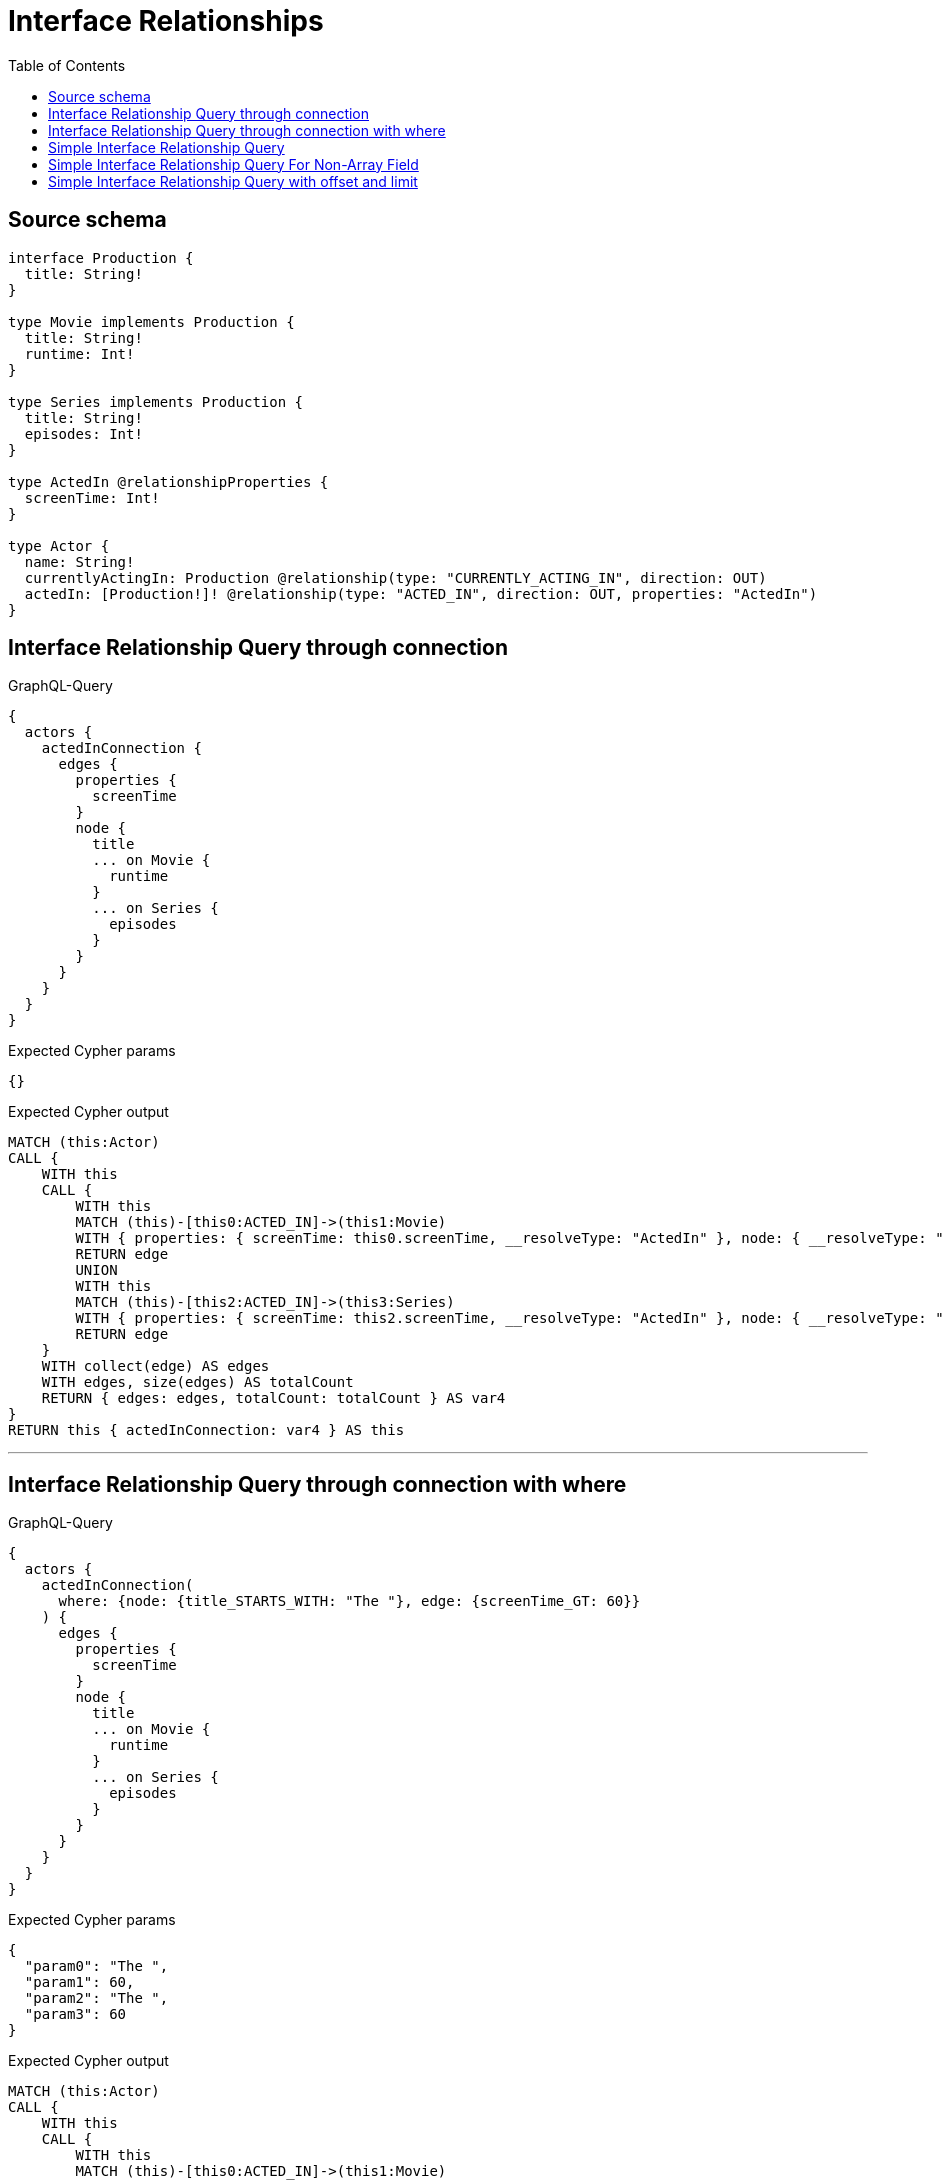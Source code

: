 :toc:

= Interface Relationships

== Source schema

[source,graphql,schema=true]
----
interface Production {
  title: String!
}

type Movie implements Production {
  title: String!
  runtime: Int!
}

type Series implements Production {
  title: String!
  episodes: Int!
}

type ActedIn @relationshipProperties {
  screenTime: Int!
}

type Actor {
  name: String!
  currentlyActingIn: Production @relationship(type: "CURRENTLY_ACTING_IN", direction: OUT)
  actedIn: [Production!]! @relationship(type: "ACTED_IN", direction: OUT, properties: "ActedIn")
}
----
== Interface Relationship Query through connection

.GraphQL-Query
[source,graphql]
----
{
  actors {
    actedInConnection {
      edges {
        properties {
          screenTime
        }
        node {
          title
          ... on Movie {
            runtime
          }
          ... on Series {
            episodes
          }
        }
      }
    }
  }
}
----

.Expected Cypher params
[source,json]
----
{}
----

.Expected Cypher output
[source,cypher]
----
MATCH (this:Actor)
CALL {
    WITH this
    CALL {
        WITH this
        MATCH (this)-[this0:ACTED_IN]->(this1:Movie)
        WITH { properties: { screenTime: this0.screenTime, __resolveType: "ActedIn" }, node: { __resolveType: "Movie", __id: id(this1), runtime: this1.runtime, title: this1.title } } AS edge
        RETURN edge
        UNION
        WITH this
        MATCH (this)-[this2:ACTED_IN]->(this3:Series)
        WITH { properties: { screenTime: this2.screenTime, __resolveType: "ActedIn" }, node: { __resolveType: "Series", __id: id(this3), episodes: this3.episodes, title: this3.title } } AS edge
        RETURN edge
    }
    WITH collect(edge) AS edges
    WITH edges, size(edges) AS totalCount
    RETURN { edges: edges, totalCount: totalCount } AS var4
}
RETURN this { actedInConnection: var4 } AS this
----

'''

== Interface Relationship Query through connection with where

.GraphQL-Query
[source,graphql]
----
{
  actors {
    actedInConnection(
      where: {node: {title_STARTS_WITH: "The "}, edge: {screenTime_GT: 60}}
    ) {
      edges {
        properties {
          screenTime
        }
        node {
          title
          ... on Movie {
            runtime
          }
          ... on Series {
            episodes
          }
        }
      }
    }
  }
}
----

.Expected Cypher params
[source,json]
----
{
  "param0": "The ",
  "param1": 60,
  "param2": "The ",
  "param3": 60
}
----

.Expected Cypher output
[source,cypher]
----
MATCH (this:Actor)
CALL {
    WITH this
    CALL {
        WITH this
        MATCH (this)-[this0:ACTED_IN]->(this1:Movie)
        WHERE (this1.title STARTS WITH $param0 AND this0.screenTime > $param1)
        WITH { properties: { screenTime: this0.screenTime, __resolveType: "ActedIn" }, node: { __resolveType: "Movie", __id: id(this1), runtime: this1.runtime, title: this1.title } } AS edge
        RETURN edge
        UNION
        WITH this
        MATCH (this)-[this2:ACTED_IN]->(this3:Series)
        WHERE (this3.title STARTS WITH $param2 AND this2.screenTime > $param3)
        WITH { properties: { screenTime: this2.screenTime, __resolveType: "ActedIn" }, node: { __resolveType: "Series", __id: id(this3), episodes: this3.episodes, title: this3.title } } AS edge
        RETURN edge
    }
    WITH collect(edge) AS edges
    WITH edges, size(edges) AS totalCount
    RETURN { edges: edges, totalCount: totalCount } AS var4
}
RETURN this { actedInConnection: var4 } AS this
----

'''

== Simple Interface Relationship Query

.GraphQL-Query
[source,graphql]
----
{
  actors {
    actedIn {
      title
      ... on Movie {
        runtime
      }
      ... on Series {
        episodes
      }
    }
  }
}
----

.Expected Cypher params
[source,json]
----
{}
----

.Expected Cypher output
[source,cypher]
----
MATCH (this:Actor)
CALL {
    WITH this
    CALL {
        WITH *
        MATCH (this)-[this0:ACTED_IN]->(this1:Movie)
        WITH this1 { .title, .runtime, __resolveType: "Movie", __id: id(this1) } AS this1
        RETURN this1 AS var2
        UNION
        WITH *
        MATCH (this)-[this3:ACTED_IN]->(this4:Series)
        WITH this4 { .title, .episodes, __resolveType: "Series", __id: id(this4) } AS this4
        RETURN this4 AS var2
    }
    WITH var2
    RETURN collect(var2) AS var2
}
RETURN this { actedIn: var2 } AS this
----

'''

== Simple Interface Relationship Query For Non-Array Field

.GraphQL-Query
[source,graphql]
----
{
  actors {
    currentlyActingIn {
      title
      ... on Movie {
        runtime
      }
      ... on Series {
        episodes
      }
    }
  }
}
----

.Expected Cypher params
[source,json]
----
{}
----

.Expected Cypher output
[source,cypher]
----
MATCH (this:Actor)
CALL {
    WITH this
    CALL {
        WITH *
        MATCH (this)-[this0:CURRENTLY_ACTING_IN]->(this1:Movie)
        WITH this1 { .title, .runtime, __resolveType: "Movie", __id: id(this1) } AS this1
        RETURN this1 AS var2
        UNION
        WITH *
        MATCH (this)-[this3:CURRENTLY_ACTING_IN]->(this4:Series)
        WITH this4 { .title, .episodes, __resolveType: "Series", __id: id(this4) } AS this4
        RETURN this4 AS var2
    }
    WITH var2
    RETURN head(collect(var2)) AS var2
}
RETURN this { currentlyActingIn: var2 } AS this
----

'''

== Simple Interface Relationship Query with offset and limit

.GraphQL-Query
[source,graphql]
----
{
  actors {
    actedIn(options: {offset: 5, limit: 10, sort: [{title: DESC}]}) {
      title
      ... on Movie {
        runtime
      }
      ... on Series {
        episodes
      }
    }
  }
}
----

.Expected Cypher params
[source,json]
----
{
  "param0": 5,
  "param1": 10
}
----

.Expected Cypher output
[source,cypher]
----
MATCH (this:Actor)
CALL {
    WITH this
    CALL {
        WITH *
        MATCH (this)-[this0:ACTED_IN]->(this1:Movie)
        WITH this1 { .title, .runtime, __resolveType: "Movie", __id: id(this1) } AS this1
        RETURN this1 AS var2
        UNION
        WITH *
        MATCH (this)-[this3:ACTED_IN]->(this4:Series)
        WITH this4 { .title, .episodes, __resolveType: "Series", __id: id(this4) } AS this4
        RETURN this4 AS var2
    }
    WITH var2
    ORDER BY var2.title DESC
    SKIP $param0
    LIMIT $param1
    RETURN collect(var2) AS var2
}
RETURN this { actedIn: var2 } AS this
----

'''

